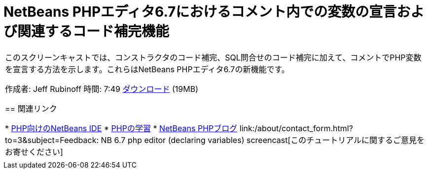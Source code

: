 // 
//     Licensed to the Apache Software Foundation (ASF) under one
//     or more contributor license agreements.  See the NOTICE file
//     distributed with this work for additional information
//     regarding copyright ownership.  The ASF licenses this file
//     to you under the Apache License, Version 2.0 (the
//     "License"); you may not use this file except in compliance
//     with the License.  You may obtain a copy of the License at
// 
//       http://www.apache.org/licenses/LICENSE-2.0
// 
//     Unless required by applicable law or agreed to in writing,
//     software distributed under the License is distributed on an
//     "AS IS" BASIS, WITHOUT WARRANTIES OR CONDITIONS OF ANY
//     KIND, either express or implied.  See the License for the
//     specific language governing permissions and limitations
//     under the License.
//

= NetBeans PHPエディタ6.7におけるコメント内での変数の宣言および関連するコード補完機能
:jbake-type: tutorial
:jbake-tags: tutorials 
:markup-in-source: verbatim,quotes,macros
:jbake-status: published
:icons: font
:syntax: true
:source-highlighter: pygments
:toc: left
:toc-title:
:description: NetBeans PHPエディタ6.7におけるコメント内での変数の宣言および関連するコード補完機能 - Apache NetBeans
:keywords: Apache NetBeans, Tutorials, NetBeans PHPエディタ6.7におけるコメント内での変数の宣言および関連するコード補完機能

|===
|このスクリーンキャストでは、コンストラクタのコード補完、SQL問合せのコード補完に加えて、コメントでPHP変数を宣言する方法を示します。これらはNetBeans PHPエディタ6.7の新機能です。

作成者: Jeff Rubinoff
時間: 7:49
link:http://bits.netbeans.org/media/php-cc-screencast-67.mov[+ダウンロード+] (19MB)


== 関連リンク

* link:../../../features/php/index.html[+PHP向けのNetBeans IDE+]
* link:../../../kb/trails/php.html[+PHPの学習+]
* link:http://blogs.oracle.com/netbeansphp/[+NetBeans PHPブログ+]
link:/about/contact_form.html?to=3&subject=Feedback: NB 6.7 php editor (declaring variables) screencast[+このチュートリアルに関するご意見をお寄せください+]
 |   
|===
